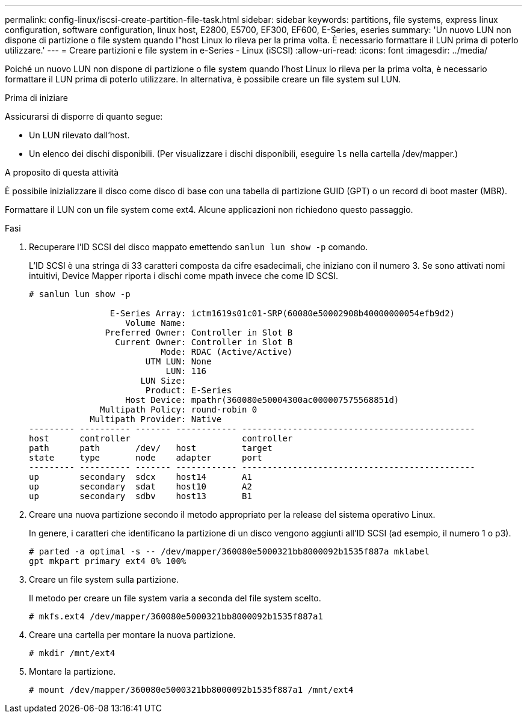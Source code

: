 ---
permalink: config-linux/iscsi-create-partition-file-task.html 
sidebar: sidebar 
keywords: partitions, file systems, express linux configuration, software configuration, linux host, E2800, E5700, EF300, EF600, E-Series, eseries 
summary: 'Un nuovo LUN non dispone di partizione o file system quando l"host Linux lo rileva per la prima volta. È necessario formattare il LUN prima di poterlo utilizzare.' 
---
= Creare partizioni e file system in e-Series - Linux (iSCSI)
:allow-uri-read: 
:icons: font
:imagesdir: ../media/


[role="lead"]
Poiché un nuovo LUN non dispone di partizione o file system quando l'host Linux lo rileva per la prima volta, è necessario formattare il LUN prima di poterlo utilizzare. In alternativa, è possibile creare un file system sul LUN.

.Prima di iniziare
Assicurarsi di disporre di quanto segue:

* Un LUN rilevato dall'host.
* Un elenco dei dischi disponibili. (Per visualizzare i dischi disponibili, eseguire `ls` nella cartella /dev/mapper.)


.A proposito di questa attività
È possibile inizializzare il disco come disco di base con una tabella di partizione GUID (GPT) o un record di boot master (MBR).

Formattare il LUN con un file system come ext4. Alcune applicazioni non richiedono questo passaggio.

.Fasi
. Recuperare l'ID SCSI del disco mappato emettendo `sanlun lun show -p` comando.
+
L'ID SCSI è una stringa di 33 caratteri composta da cifre esadecimali, che iniziano con il numero 3. Se sono attivati nomi intuitivi, Device Mapper riporta i dischi come mpath invece che come ID SCSI.

+
[listing]
----
# sanlun lun show -p

                E-Series Array: ictm1619s01c01-SRP(60080e50002908b40000000054efb9d2)
                   Volume Name:
               Preferred Owner: Controller in Slot B
                 Current Owner: Controller in Slot B
                          Mode: RDAC (Active/Active)
                       UTM LUN: None
                           LUN: 116
                      LUN Size:
                       Product: E-Series
                   Host Device: mpathr(360080e50004300ac000007575568851d)
              Multipath Policy: round-robin 0
            Multipath Provider: Native
--------- ---------- ------- ------------ ----------------------------------------------
host      controller                      controller
path      path       /dev/   host         target
state     type       node    adapter      port
--------- ---------- ------- ------------ ----------------------------------------------
up        secondary  sdcx    host14       A1
up        secondary  sdat    host10       A2
up        secondary  sdbv    host13       B1
----
. Creare una nuova partizione secondo il metodo appropriato per la release del sistema operativo Linux.
+
In genere, i caratteri che identificano la partizione di un disco vengono aggiunti all'ID SCSI (ad esempio, il numero 1 o p3).

+
[listing]
----
# parted -a optimal -s -- /dev/mapper/360080e5000321bb8000092b1535f887a mklabel
gpt mkpart primary ext4 0% 100%
----
. Creare un file system sulla partizione.
+
Il metodo per creare un file system varia a seconda del file system scelto.

+
[listing]
----
# mkfs.ext4 /dev/mapper/360080e5000321bb8000092b1535f887a1
----
. Creare una cartella per montare la nuova partizione.
+
[listing]
----
# mkdir /mnt/ext4
----
. Montare la partizione.
+
[listing]
----
# mount /dev/mapper/360080e5000321bb8000092b1535f887a1 /mnt/ext4
----

